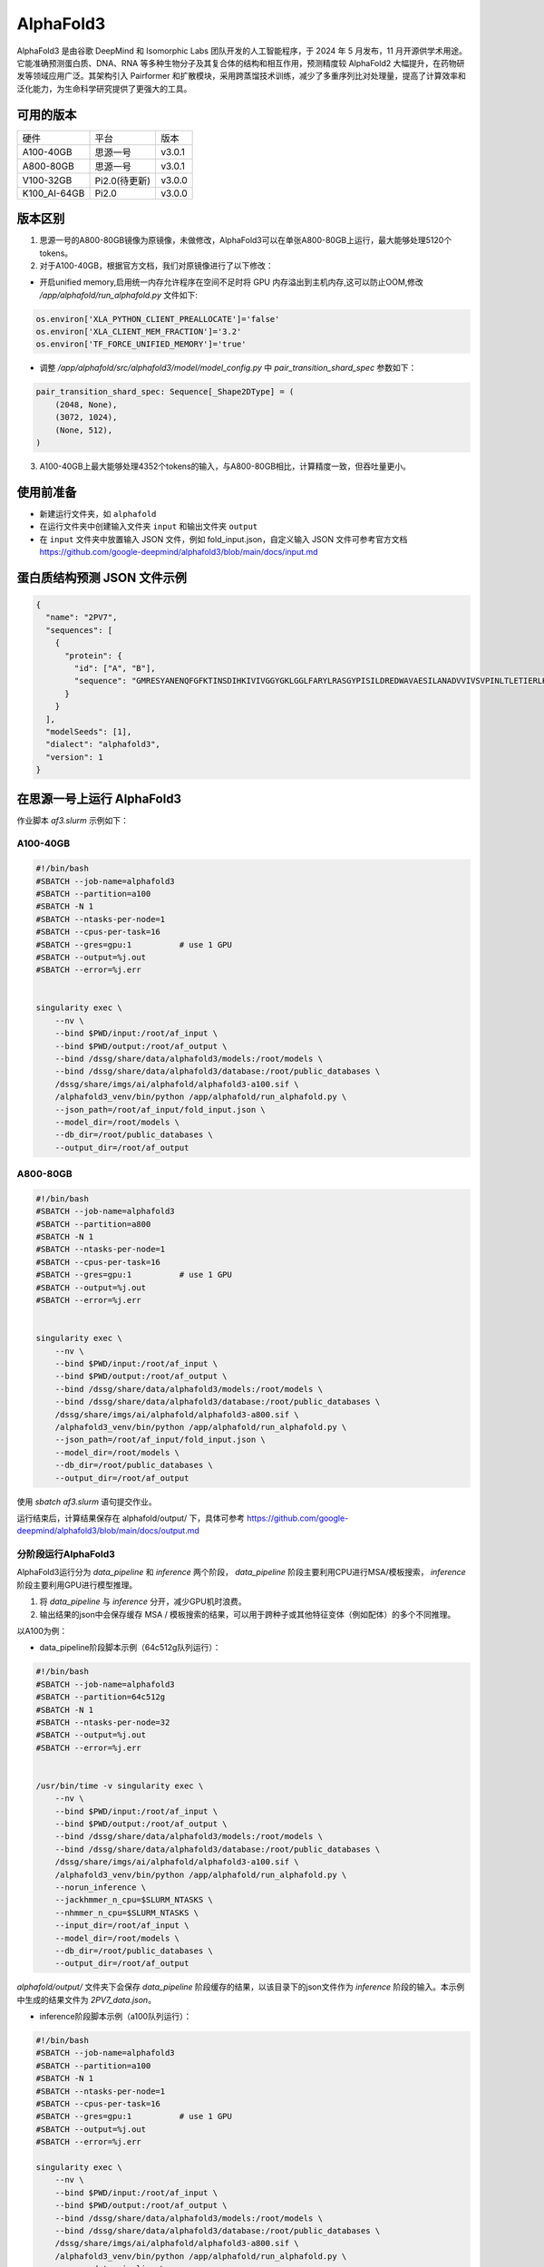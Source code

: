 AlphaFold3
===============

AlphaFold3 是由谷歌 DeepMind 和 Isomorphic Labs 团队开发的人工智能程序，于 2024 年 5 月发布，11 月开源供学术用途。它能准确预测蛋白质、DNA、RNA 等多种生物分子及其复合体的结构和相互作用，预测精度较 AlphaFold2 大幅提升，在药物研发等领域应用广泛。其架构引入 Pairformer 和扩散模块，采用跨蒸馏技术训练，减少了多重序列比对处理量，提高了计算效率和泛化能力，为生命科学研究提供了更强大的工具。

可用的版本
----------

+--------------+--------------+---------+
| 硬件         | 平台         | 版本    |
+--------------+--------------+---------+
| A100-40GB    | 思源一号     | v3.0.1  |
+--------------+--------------+---------+
| A800-80GB    | 思源一号     | v3.0.1  |
+--------------+--------------+---------+
| V100-32GB    | Pi2.0(待更新)| v3.0.0  |
+--------------+--------------+---------+
| K100_AI-64GB | Pi2.0        | v3.0.0  |
+--------------+--------------+---------+


版本区别
---------------------
1. 思源一号的A800-80GB镜像为原镜像，未做修改，AlphaFold3可以在单张A800-80GB上运行，最大能够处理5120个tokens。

2. 对于A100-40GB，根据官方文档，我们对原镜像进行了以下修改：

- 开启unified memory,启用统一内存允许程序在空间不足时将 GPU 内存溢出到主机内存,这可以防止OOM,修改 `/app/alphafold/run_alphafold.py` 文件如下:

.. code-block:: python

  os.environ['XLA_PYTHON_CLIENT_PREALLOCATE']='false'
  os.environ['XLA_CLIENT_MEM_FRACTION']='3.2'
  os.environ['TF_FORCE_UNIFIED_MEMORY']='true'


- 调整 `/app/alphafold/src/alphafold3/model/model_config.py` 中 `pair_transition_shard_spec` 参数如下：

.. code-block:: python

  pair_transition_shard_spec: Sequence[_Shape2DType] = (
      (2048, None),
      (3072, 1024),
      (None, 512),
  )

3. A100-40GB上最大能够处理4352个tokens的输入，与A800-80GB相比，计算精度一致，但吞吐量更小。

使用前准备
----------

- 新建运行文件夹，如 ``alphafold``
- 在运行文件夹中创建输入文件夹 ``input`` 和输出文件夹 ``output``
- 在 ``input`` 文件夹中放置输入 JSON 文件，例如 fold_input.json，自定义输入 JSON 文件可参考官方文档 `https://github.com/google-deepmind/alphafold3/blob/main/docs/input.md <https://github.com/google-deepmind/alphafold3/blob/main/docs/input.md>`_ 

蛋白质结构预测 JSON 文件示例
--------------------------------

.. code-block:: json

    {
      "name": "2PV7",
      "sequences": [
        {
          "protein": {
            "id": ["A", "B"],
            "sequence": "GMRESYANENQFGFKTINSDIHKIVIVGGYGKLGGLFARYLRASGYPISILDREDWAVAESILANADVVIVSVPINLTLETIERLKPYLTENMLLADLTSVKREPLAKMLEVHTGAVLGLHPMFGADIASMAKQVVVRCDGRFPERYEWLLEQIQIWGAKIYQTNATEHDHNMTYIQALRHFSTFANGLHLSKQPINLANLLALSSPIYRLELAMIGRLFAQDAELYADIIMDKSENLAVIETLKQTYDEALTFFENNDRQGFIDAFHKVRDWFGDYSEQFLKESRQLLQQANDLKQG"
          }
        }
      ],
      "modelSeeds": [1],
      "dialect": "alphafold3",
      "version": 1
    }

在思源一号上运行 AlphaFold3
---------------------------------

作业脚本 `af3.slurm` 示例如下：

A100-40GB
###########################

.. code:: bash

  #!/bin/bash
  #SBATCH --job-name=alphafold3
  #SBATCH --partition=a100
  #SBATCH -N 1
  #SBATCH --ntasks-per-node=1
  #SBATCH --cpus-per-task=16
  #SBATCH --gres=gpu:1          # use 1 GPU
  #SBATCH --output=%j.out
  #SBATCH --error=%j.err


  singularity exec \
      --nv \
      --bind $PWD/input:/root/af_input \
      --bind $PWD/output:/root/af_output \
      --bind /dssg/share/data/alphafold3/models:/root/models \
      --bind /dssg/share/data/alphafold3/database:/root/public_databases \
      /dssg/share/imgs/ai/alphafold/alphafold3-a100.sif \  
      /alphafold3_venv/bin/python /app/alphafold/run_alphafold.py \
      --json_path=/root/af_input/fold_input.json \
      --model_dir=/root/models \
      --db_dir=/root/public_databases \
      --output_dir=/root/af_output

A800-80GB
###########################

.. code:: bash

  #!/bin/bash
  #SBATCH --job-name=alphafold3
  #SBATCH --partition=a800
  #SBATCH -N 1
  #SBATCH --ntasks-per-node=1
  #SBATCH --cpus-per-task=16
  #SBATCH --gres=gpu:1          # use 1 GPU
  #SBATCH --output=%j.out
  #SBATCH --error=%j.err


  singularity exec \
      --nv \
      --bind $PWD/input:/root/af_input \
      --bind $PWD/output:/root/af_output \
      --bind /dssg/share/data/alphafold3/models:/root/models \
      --bind /dssg/share/data/alphafold3/database:/root/public_databases \
      /dssg/share/imgs/ai/alphafold/alphafold3-a800.sif \
      /alphafold3_venv/bin/python /app/alphafold/run_alphafold.py \
      --json_path=/root/af_input/fold_input.json \
      --model_dir=/root/models \
      --db_dir=/root/public_databases \
      --output_dir=/root/af_output

使用 `sbatch af3.slurm` 语句提交作业。

运行结束后，计算结果保存在 alphafold/output/ 下，具体可参考 `https://github.com/google-deepmind/alphafold3/blob/main/docs/output.md <https://github.com/google-deepmind/alphafold3/blob/main/docs/output.md>`_ 

分阶段运行AlphaFold3
###########################
AlphaFold3运行分为 `data_pipeline` 和 `inference` 两个阶段， `data_pipeline` 阶段主要利用CPU进行MSA/模板搜索， `inference` 阶段主要利用GPU进行模型推理。

1. 将 `data_pipeline` 与 `inference` 分开，减少GPU机时浪费。
2. 输出结果的json中会保存缓存 MSA / 模板搜索的结果，可以用于跨种子或其他特征变体（例如配体）的多个不同推理。

以A100为例：

- data_pipeline阶段脚本示例（64c512g队列运行）：

.. code:: bash

    #!/bin/bash
    #SBATCH --job-name=alphafold3
    #SBATCH --partition=64c512g
    #SBATCH -N 1
    #SBATCH --ntasks-per-node=32
    #SBATCH --output=%j.out
    #SBATCH --error=%j.err


    /usr/bin/time -v singularity exec \
        --nv \
        --bind $PWD/input:/root/af_input \
        --bind $PWD/output:/root/af_output \
        --bind /dssg/share/data/alphafold3/models:/root/models \
        --bind /dssg/share/data/alphafold3/database:/root/public_databases \
        /dssg/share/imgs/ai/alphafold/alphafold3-a100.sif \
        /alphafold3_venv/bin/python /app/alphafold/run_alphafold.py \
        --norun_inference \
        --jackhmmer_n_cpu=$SLURM_NTASKS \
        --nhmmer_n_cpu=$SLURM_NTASKS \
        --input_dir=/root/af_input \
        --model_dir=/root/models \
        --db_dir=/root/public_databases \
        --output_dir=/root/af_output


`alphafold/output/` 文件夹下会保存 `data_pipeline` 阶段缓存的结果，以该目录下的json文件作为 `inference` 阶段的输入。本示例中生成的结果文件为 `2PV7_data.json`。

- inference阶段脚本示例（a100队列运行）：

.. code:: bash

    #!/bin/bash
    #SBATCH --job-name=alphafold3
    #SBATCH --partition=a100
    #SBATCH -N 1
    #SBATCH --ntasks-per-node=1
    #SBATCH --cpus-per-task=16
    #SBATCH --gres=gpu:1          # use 1 GPU
    #SBATCH --output=%j.out
    #SBATCH --error=%j.err

    singularity exec \
        --nv \
        --bind $PWD/input:/root/af_input \
        --bind $PWD/output:/root/af_output \
        --bind /dssg/share/data/alphafold3/models:/root/models \
        --bind /dssg/share/data/alphafold3/database:/root/public_databases \
        /dssg/share/imgs/ai/alphafold/alphafold3-a800.sif \
        /alphafold3_venv/bin/python /app/alphafold/run_alphafold.py \
        --norun_data_pipeline \
        --json_path=/root/af_input/2PV7_data.json \
        --model_dir=/root/models \
        --db_dir=/root/public_databases \
        --output_dir=/root/af_output


在国产DCU平台上运行AlphaFold3
--------------------------------
平台基于K100_AI计算卡，提供k100队列用于测试，硬件参数如下：

- CPU：2 × Hygon C86 7490 (2.2GHz, 64 cores)
- DCU：8 × K100_AI 64GB
- 架构：x86
- 系统：Rocky Linux 9.4

运行AlphaFold3示例脚本如下：

.. code:: bash

    #!/bin/bash
    #SBATCH --job-name=k100test
    #SBATCH --partition=k100
    #SBATCH -N 1
    #SBATCH --ntasks-per-node=1
    #SBATCH --cpus-per-task=16
    #SBATCH --output=%j.out
    #SBATCH --error=%j.err

    unset APPTAINER_BIND
    export TF_CPP_MIN_LOG_LEVEL=2
    export PYTHONPATH=/usr/local:${PYTHONPATH}
    free_dcu=$(/opt/hyhal/set_k100.sh)
    export ROCR_VISIBLE_DEVICES=$free_dcu
    echo "已设置ROCR_VISIBLE_DEVICES=$ROCR_VISIBLE_DEVICES"

    INPUT_DIR=./input
    MODEL_PATH=/home/aftest/alphafold3/models
    OUTPUT_PATH=./output
    DB_DIR=/home/aftest/alphafold3/public_databases
    singularity exec \
            -B /opt/hyhal \
            -B /opt/share \
            -B /home/aftest/alphafold3 \
            /opt/share/alphafold3-deepmind_jax0423-py311-dtk2404-ubuntu2204.sif \
            python /opt/share/alphafold3-code/run_alphafold.py \
                --input_dir=$INPUT_DIR \
                --model_dir=$MODEL_PATH \
                --output_dir=$OUTPUT_PATH \
                --run_data_pipeline=true \
                --db_dir=$DB_DIR \
                --flash_attention_implementation=xla

使用sbatch af3_k100.slurm命令，从π 2.0提交作业。

data_pipeline性能测试
---------------------

思源平台 A100-40GB

+--------------+--------------+
| 版本         |   用时(s)    |
+--------------+--------------+
| v3.0.0       | 2475         |
+--------------+--------------+
| v3.0.1       | 677          |
+--------------+--------------+



参考资料
----------------
- AlphaFold3 GitHub: https://github.com/google-deepmind/alphafold3